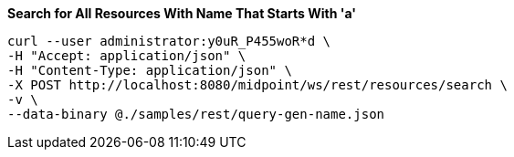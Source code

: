 :page-visibility: hidden
.*Search for All Resources With Name That Starts With 'a'*
[source,bash]
----
curl --user administrator:y0uR_P455woR*d \
-H "Accept: application/json" \
-H "Content-Type: application/json" \
-X POST http://localhost:8080/midpoint/ws/rest/resources/search \
-v \
--data-binary @./samples/rest/query-gen-name.json
----
